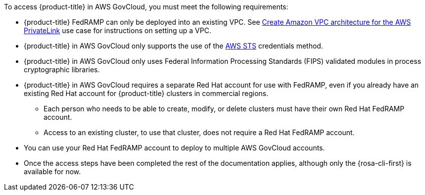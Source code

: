 // Text snippet included in the following assemblies:
// * rosa_govcloud/rosa-install-govcloud-cluster.adoc
// * rosa_govcloud/rosa-govcloud-getting-started.adoc
//
// Text snippet included in the following modules:
//
:_mod-docs-content-type: SNIPPET

To access {product-title} in AWS GovCloud, you must meet the following requirements:

* {product-title} FedRAMP can only be deployed into an existing VPC. See link:https://docs.aws.amazon.com/ROSA/latest/userguide/getting-started-private-link.html#getting-started-private-link-step-2[Create Amazon VPC architecture for the AWS PrivateLink] use case for instructions on setting up a VPC.
* {product-title} in AWS GovCloud only supports the use of the link:https://www.redhat.com/en/blog/what-is-aws-sts-and-how-does-red-hat-openshift-service-on-aws-rosa-use-sts[AWS STS] credentials method.
* {product-title} in AWS GovCloud only uses Federal Information Processing Standards (FIPS) validated modules in process cryptographic libraries.
* {product-title} in AWS GovCloud requires a separate Red{nbsp}Hat account for use with FedRAMP, even if you already have an existing Red{nbsp}Hat account for {product-title} clusters in commercial regions.
** Each person who needs to be able to create, modify, or delete clusters must have their own Red{nbsp}Hat FedRAMP account.
** Access to an existing cluster, to use that cluster, does not require a Red{nbsp}Hat FedRAMP account.
* You can use your Red{nbsp}Hat FedRAMP account to deploy to multiple AWS GovCloud accounts.
* Once the access steps have been completed the rest of the documentation applies, although only the {rosa-cli-first} is available for now.